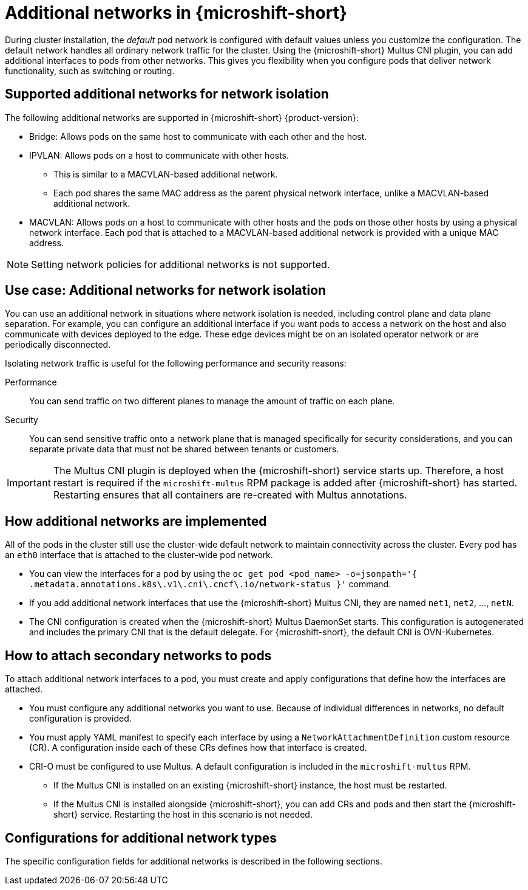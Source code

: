 // Module included in the following assemblies:
//
// * microshift_networking/microshift-cni-multus.adoc

:_mod-docs-content-type: CONCEPT
[id="microshift-multus-intro_{context}"]
= Additional networks in {microshift-short}

During cluster installation, the _default_ pod network is configured with default values unless you customize the configuration. The default network handles all ordinary network traffic for the cluster. Using the {microshift-short} Multus CNI plugin, you can add additional interfaces to pods from other networks. This gives you flexibility when you configure pods that deliver network functionality, such as switching or routing.

[id="microshift-supported-additional-networks_{context}"]
== Supported additional networks for network isolation
The following additional networks are supported in {microshift-short} {product-version}:

* Bridge: Allows pods on the same host to communicate with each other and the host.

* IPVLAN: Allows pods on a host to communicate with other hosts.
** This is similar to a MACVLAN-based additional network.
** Each pod shares the same MAC address as the parent physical network interface, unlike a MACVLAN-based additional network.

* MACVLAN: Allows pods on a host to communicate with other hosts and the pods on those other hosts by using a physical network interface. Each pod that is attached to a MACVLAN-based additional network is provided with a unique MAC address.

[NOTE]
====
Setting network policies for additional networks is not supported.
====

[id="microshift-additional-network-use-cases_{context}"]
== Use case: Additional networks for network isolation

You can use an additional network in situations where network isolation is needed, including control plane and data plane separation. For example, you can configure an additional interface if you want pods to access a network on the host and also communicate with devices deployed to the edge. These edge devices might be on an isolated operator network or are periodically disconnected.

Isolating network traffic is useful for the following performance and security reasons:

Performance:: You can send traffic on two different planes to manage the amount of traffic on each plane.
Security:: You can send sensitive traffic onto a network plane that is managed specifically for security considerations, and you can separate private data that must not be shared between tenants or customers.

[IMPORTANT]
====
The Multus CNI plugin is deployed when the {microshift-short} service starts up. Therefore, a host restart is required if the `microshift-multus` RPM package is added after {microshift-short} has started. Restarting ensures that all containers are re-created with Multus annotations.
====

[id="microshift-additional-network-how-implemented_{context}"]
== How additional networks are implemented

All of the pods in the cluster still use the cluster-wide default network to maintain connectivity across the cluster. Every pod has an `eth0` interface that is attached to the cluster-wide pod network.

* You can view the interfaces for a pod by using the `oc get pod <pod_name> -o=jsonpath='{ .metadata.annotations.k8s\.v1\.cni\.cncf\.io/network-status }'` command.
* If you add additional network interfaces that use the {microshift-short} Multus CNI, they are named `net1`, `net2`, ..., `netN`.
* The CNI configuration is created when the {microshift-short} Multus DaemonSet starts. This configuration is autogenerated and includes the primary CNI that is the default delegate. For {microshift-short}, the default CNI is OVN-Kubernetes.

[id="microshift-additional-network-how-attached-pods_{context}"]
== How to attach secondary networks to pods

To attach additional network interfaces to a pod, you must create and apply configurations that define how the interfaces are attached.

* You must configure any additional networks you want to use. Because of individual differences in networks, no default configuration is provided.
* You must apply YAML manifest to specify each interface by using a `NetworkAttachmentDefinition` custom resource (CR). A configuration inside each of these CRs defines how that interface is created.
* CRI-O must be configured to use Multus. A default configuration is included in the `microshift-multus` RPM.
** If the Multus CNI is installed on an existing {microshift-short} instance, the host must be restarted.
** If the Multus CNI is installed alongside {microshift-short}, you can add CRs and pods and then start the {microshift-short} service. Restarting the host in this scenario is not needed.

[id="microshift-config-examples-additional-networks_{context}"]
== Configurations for additional network types
The specific configuration fields for additional networks is described in the following sections.
